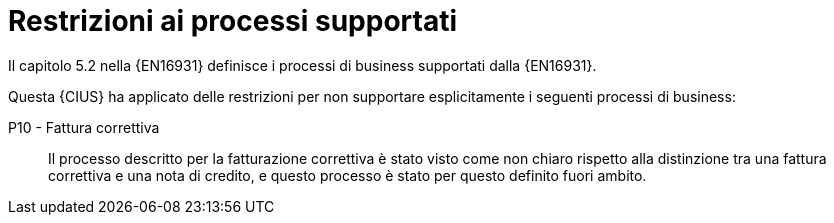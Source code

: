 
= Restrizioni ai processi supportati

Il capitolo 5.2 nella {EN16931} definisce i processi di business supportati dalla {EN16931}.

Questa {CIUS} ha applicato delle restrizioni per non supportare esplicitamente i seguenti processi di business:

P10 - Fattura correttiva::
Il processo descritto per la fatturazione correttiva è stato visto come non chiaro rispetto alla distinzione tra una fattura correttiva e una nota di credito, e questo processo è stato per questo definito fuori ambito.

